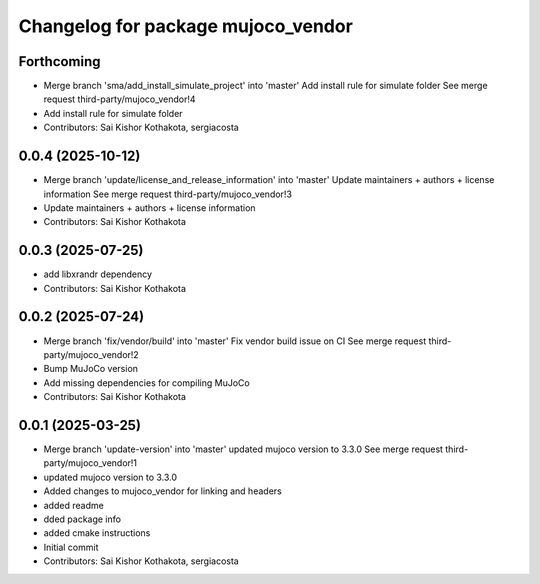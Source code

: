 ^^^^^^^^^^^^^^^^^^^^^^^^^^^^^^^^^^^
Changelog for package mujoco_vendor
^^^^^^^^^^^^^^^^^^^^^^^^^^^^^^^^^^^

Forthcoming
-----------
* Merge branch 'sma/add_install_simulate_project' into 'master'
  Add install rule for simulate folder
  See merge request third-party/mujoco_vendor!4
* Add install rule for simulate folder
* Contributors: Sai Kishor Kothakota, sergiacosta

0.0.4 (2025-10-12)
------------------
* Merge branch 'update/license_and_release_information' into 'master'
  Update maintainers + authors + license information
  See merge request third-party/mujoco_vendor!3
* Update maintainers + authors + license information
* Contributors: Sai Kishor Kothakota

0.0.3 (2025-07-25)
------------------
* add libxrandr dependency
* Contributors: Sai Kishor Kothakota

0.0.2 (2025-07-24)
------------------
* Merge branch 'fix/vendor/build' into 'master'
  Fix vendor build issue on CI
  See merge request third-party/mujoco_vendor!2
* Bump MuJoCo version
* Add missing dependencies for compiling MuJoCo
* Contributors: Sai Kishor Kothakota

0.0.1 (2025-03-25)
------------------
* Merge branch 'update-version' into 'master'
  updated mujoco version to 3.3.0
  See merge request third-party/mujoco_vendor!1
* updated mujoco version to 3.3.0
* Added changes to mujoco_vendor for linking and headers
* added readme
* dded package info
* added cmake instructions
* Initial commit
* Contributors: Sai Kishor Kothakota, sergiacosta
